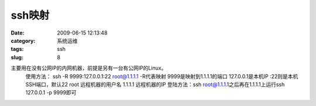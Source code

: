 ssh映射
##########################################################################################################################################
:date: 2009-06-15 12:13:48
:category: 系统运维
:tags: ssh
:slug: 8

主要用在没有公网IP的内网机器，前提是另有一台有公网IP的Linux。
 使用方法：
 ssh -R 9999:127.0.0.1:22 root@1.1.1.1
 -R代表映射
 9999是映射到1.1.1.1的端口
 127.0.0.1是本机IP :22则是本机SSH端口，默认22
 root 远程机器的用户名
 1.1.1.1 远程机器的IP
 登陆方法：ssh root@1.1.1.1之后再在1.1.1.1上运行ssh 127.0.0.1 -p 9999即可
